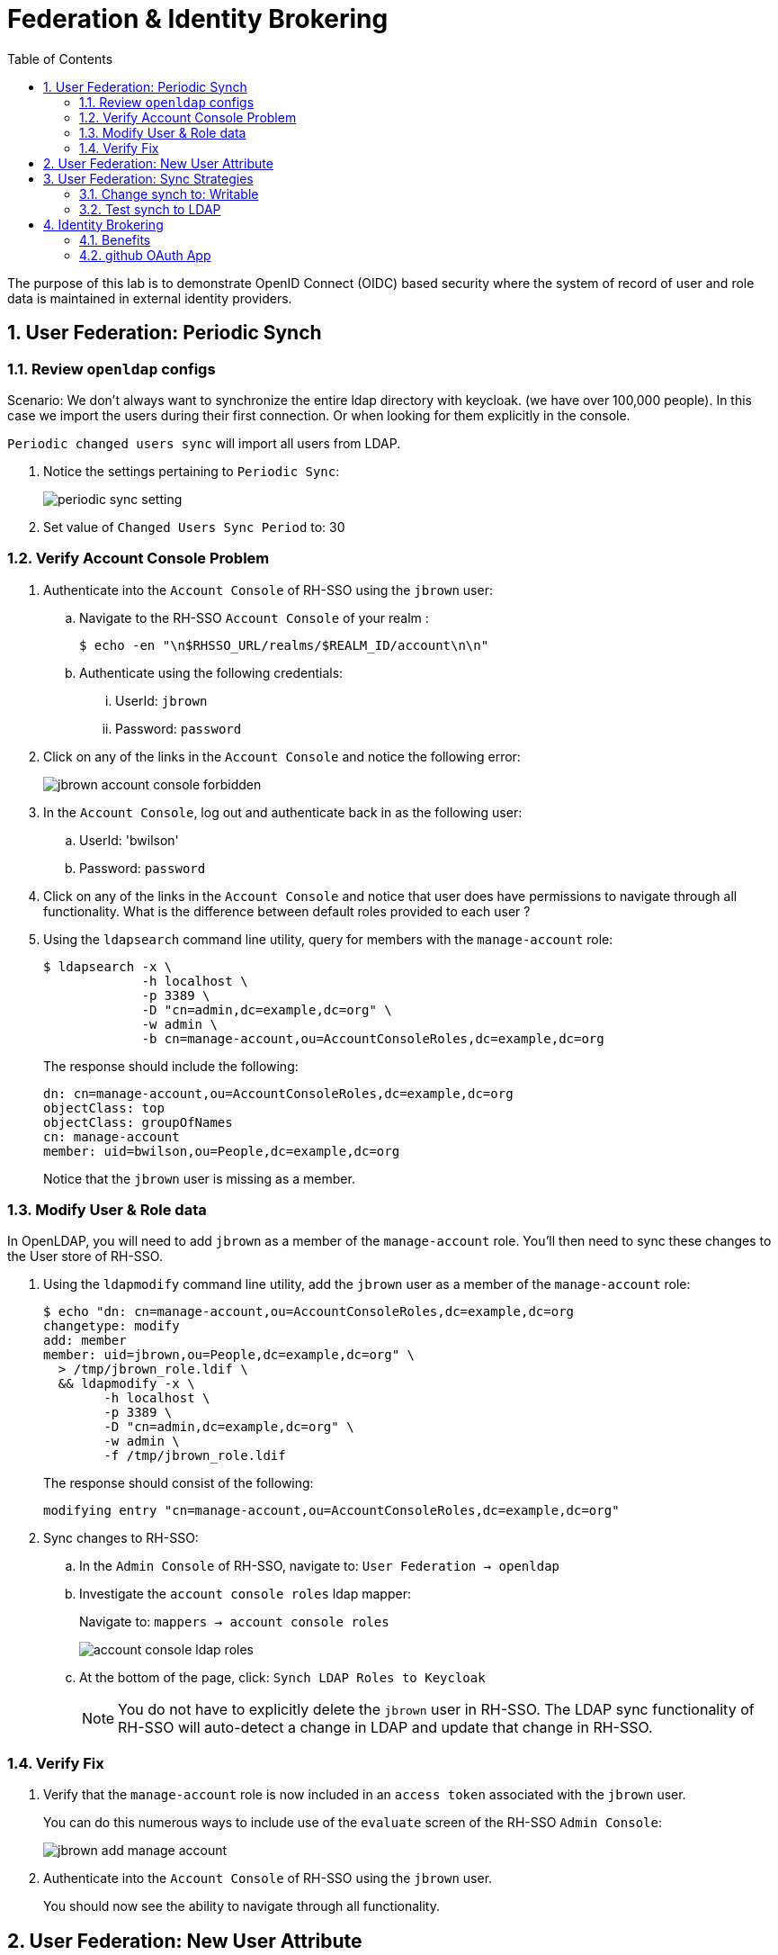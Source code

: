 :scrollbar:
:data-uri:
:toc2:
:linkattrs:

= Federation & Identity Brokering

The purpose of this lab is to demonstrate OpenID Connect (OIDC) based security where the system of record of user and role data is maintained in external identity providers.

:numbered:

== User Federation: Periodic Synch

=== Review `openldap` configs

Scenario: 
  We don't always want to synchronize the entire ldap directory with keycloak. (we have over 100,000 people).
In this case we import the users during their first connection. Or when looking for them explicitly in the console.

`Periodic changed users sync` will import all users from LDAP.

. Notice the settings pertaining to `Periodic Sync`:
+
image::images/periodic_sync_setting.png[]

. Set value of `Changed Users Sync Period` to:  30




=== Verify Account Console Problem
. Authenticate into the `Account Console` of RH-SSO using the `jbrown` user: 

.. Navigate to the RH-SSO `Account Console` of your realm :
+
-----
$ echo -en "\n$RHSSO_URL/realms/$REALM_ID/account\n\n"
-----

.. Authenticate using the following credentials: 

... UserId:  `jbrown`
... Password: `password`


. Click on any of the links in the `Account Console` and notice the following error: 
+
image::images/jbrown_account_console_forbidden.png[]

. In the `Account Console`, log out and authenticate back in as the following user: 

.. UserId: 'bwilson'
.. Password: `password`

. Click on any of the links in the `Account Console` and notice that user does have permissions to navigate through all functionality.  What is the difference between default roles provided to each user ?

. Using the `ldapsearch` command line utility, query for members with the `manage-account` role: 
+
-----
$ ldapsearch -x \
             -h localhost \
             -p 3389 \
             -D "cn=admin,dc=example,dc=org" \
             -w admin \
             -b cn=manage-account,ou=AccountConsoleRoles,dc=example,dc=org
-----
+
The response should include the following:
+
-----
dn: cn=manage-account,ou=AccountConsoleRoles,dc=example,dc=org
objectClass: top
objectClass: groupOfNames
cn: manage-account
member: uid=bwilson,ou=People,dc=example,dc=org

-----
+
Notice that the `jbrown` user is missing as a member.


=== Modify User & Role data
In OpenLDAP, you will need to add `jbrown` as a member of the `manage-account` role.
You'll then need to sync these changes to the User store of RH-SSO.



. Using the `ldapmodify` command line utility, add the `jbrown` user as a member of the `manage-account` role: 
+
-----
$ echo "dn: cn=manage-account,ou=AccountConsoleRoles,dc=example,dc=org
changetype: modify
add: member
member: uid=jbrown,ou=People,dc=example,dc=org" \
  > /tmp/jbrown_role.ldif \
  && ldapmodify -x \
        -h localhost \
        -p 3389 \
        -D "cn=admin,dc=example,dc=org" \
        -w admin \
        -f /tmp/jbrown_role.ldif
-----
+
The response should consist of the following: 
+
-----
modifying entry "cn=manage-account,ou=AccountConsoleRoles,dc=example,dc=org"
-----

. Sync changes to RH-SSO: 
.. In the `Admin Console` of RH-SSO, navigate to:  `User Federation -> openldap`
.. Investigate the `account console roles` ldap mapper:
+
Navigate to: `mappers -> account console roles`
+
image::images/account_console_ldap_roles.png[]


.. At the bottom of the page, click:  `Synch LDAP Roles to Keycloak`
+
NOTE:  You do not have to explicitly delete the `jbrown` user in RH-SSO.  The LDAP sync functionality of RH-SSO will auto-detect a change in LDAP and update that change in RH-SSO. 

=== Verify Fix
. Verify that the `manage-account` role is now included in an `access token` associated with the `jbrown` user.
+
You can do this numerous ways to include use of the `evaluate` screen of the RH-SSO `Admin Console`: 
+
image::images/jbrown_add_manage_account.png[]

. Authenticate into the `Account Console` of RH-SSO using the `jbrown` user.
+
You should now see the ability to navigate through all functionality.

== User Federation: New User Attribute

== User Federation: Sync Strategies

NOTE:  Change this lab such that jbrown user is given `account` client related roles.

This quickstart includes _User Federation_ configs to synchronize user data between RH-SSO and OpenLDAP.

This User Federation config specifies a _READ_ONLY_ strategy for synchronizing that user data:  user data will be pulled into RH-SSO but if/when that user data in RH-SSO changes, those changes will not be propogated back to OpenLDAP.

Details regarding the various synchronization strategies supported in RH-SSO can be found in the section _Integrating with LDAP and Active Directory_ of link:https://smile.amazon.com/Keycloak-Management-Applications-protocols-applications/dp/1800562497[Keycloak - Identity & Access Management for Modern Apps] book.

In this section of the lab, you will modify the synchronization strategy to allow changes of user data in RH-SSO to propogate to LDAP.


=== Change synch to: Writable
. Your SSO Realm includes a _User Federation_ config called:  `openldap`.
. In the _kc-demo_ realm of RH-SSO, navigate to: `User Federation -> openldap -> edit`
+
image::images/edit_user_federation.png[]

. Switch the _Edit Mode_ to:  `WRITEABLE`.
. Click `Save`


=== Test synch to LDAP

. In the _kc-demo_ realm, add a new realm role called:  _new_role_ 
+
Roles -> Add Role -> Role Name -> _new_role_

. Assocate the _new_role_ role with the _jbrown_ user:
+
Users -> _jbrown_ -> Role Mappings -> Assigned Roles -> _new_role_
+
image::images/new_role_added.png[]

. Execute the following to verify that the new role was synced to the remote ldap: 
+
-----
$ ldapsearch -x \
             -h localhost \
             -p 3389 \
             -D "cn=admin,dc=example,dc=org" \
             -w admin \
             -b cn=new_role,ou=RealmRoles,dc=example,dc=org
-----


. The response should include the following:
+
-----

...

# new_role, RealmRoles, example.org
dn: cn=new_role,ou=RealmRoles,dc=example,dc=org
objectClass: groupOfNames
cn: new_role
member: cn=empty-membership-placeholder
member: uid=jbrown,ou=People,dc=example,dc=org

...

-----


== Identity Brokering
Keycloak can integrate w/ 3rd party identity providers using a set of open standard protocols.  In particular, Keycloak can act as an intermediary service for authenticating and replicating users from a targeted identity provider.

In this section of the quickstart, _github_ will be used as that targeted identity provider and the protocol used to facilitate that integration will be OpenID Connect.

=== Benefits
Through identity brokering, you can provide a much better experience for users where they can leverage an existing account to authenticate and sign up in your realm.

Once these users have been created and their information has been imported from the third-party provider, they become users of your realm and can enjoy all of the features provided by Keycloak and respect the security constraints imposed by your realm.

=== github OAuth App

In this section, you will create a new OAuth client in github.

. Authenticate into github and navigate to:  `Settings -> Developer settings`.
. Click the `New OAuth App` button.
. Populate the form with the following values:app-name:
.. *Application name* : `external-idp-test`
.. *Homepage URL*: `https://github.com/redhat-na-ssa/keycloak_ldap_quickstart`
.. *Authorization callback URL*:  `http://sso.local:4080`
. Click `Register application`
. In the details page of the new github OAuth App, copy both the `Client ID` as well as the `client secret`
+
image::images/external-idp-settings.png[]


==== RH-SSO: github Identity Provider

. Modify both the `Client Id` as well as the `Client Secret` with the values provided in the github OAuth App
+
image::images/rhsso_github_idp.png[]

. Click `Save`



==== github OAuth App

In this section, you will create a new OAuth client in github.

. Authenticate into github and navigate to:  `Settings -> Developer settings`.
. Click the `New OAuth App` button.
. Populate the form with the following values:app-name:
.. *Application name* : `external-idp-test`
.. *Homepage URL*: `https://github.com/redhat-na-ssa/keycloak_ldap_quickstart`
.. *Authorization callback URL*:  `http://sso.local:4080`
. Click `Register application`
. In the details page of the new github OAuth App, copy both the `Client ID` as well as the `client secret`
+
image::images/external-idp-settings.png[]


==== RH-SSO: github Identity Provider

. Modify both the `Client Id` as well as the `Client Secret` with the values provided in the github OAuth App
+
image::images/rhsso_github_idp.png[]

. Click `Save`

*Next Lab*:  Proceed to the link:README_RHSSO_Extensions.adoc[RH-SSO Extensions Lab]
